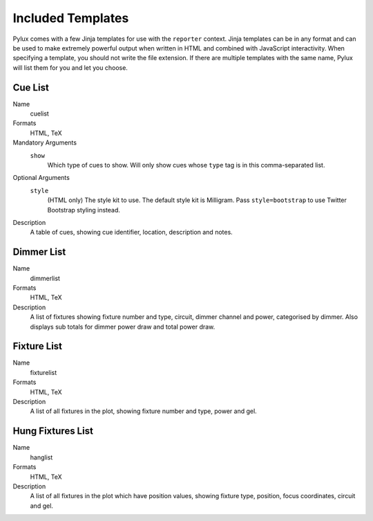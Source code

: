 Included Templates
==================

Pylux comes with a few Jinja templates for use with the ``reporter`` context. 
Jinja templates can be in any format and can be used to make extremely 
powerful output when written in HTML and combined with JavaScript 
interactivity. When specifying a template, you should not write the file 
extension. If there are multiple templates with the same name, Pylux will 
list them for you and let you choose.

Cue List
--------

Name
    cuelist

Formats
    HTML, TeX

Mandatory Arguments
    ``show``
        Which type of cues to show. Will only show cues whose ``type`` tag is 
        in this comma-separated list.

Optional Arguments
    ``style``
        (HTML only) The style kit to use. The default style kit is Milligram. 
        Pass ``style=bootstrap`` to use Twitter Bootstrap styling instead. 

Description
    A table of cues, showing cue identifier, location, description and notes.

Dimmer List
-----------

Name
    dimmerlist

Formats
    HTML, TeX

Description
    A list of fixtures showing fixture number and type, circuit, dimmer 
    channel and power, categorised by dimmer. Also displays sub totals for 
    dimmer power draw and total power draw.

Fixture List
------------

Name
    fixturelist

Formats
    HTML, TeX

Description
    A list of all fixtures in the plot, showing fixture number and type, power 
    and gel.

Hung Fixtures List
------------------

Name
    hanglist

Formats
    HTML, TeX

Description
    A list of all fixtures in the plot which have position values, showing 
    fixture type, position, focus coordinates, circuit and gel.
